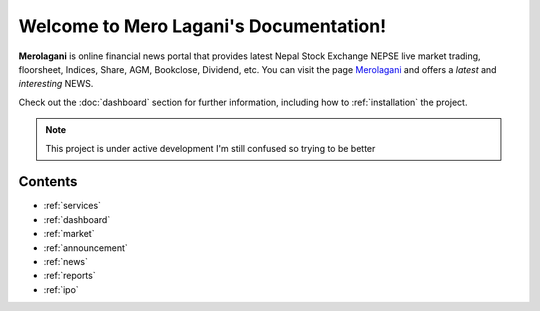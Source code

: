 Welcome to Mero Lagani's Documentation!
===================================

**Merolagani** is online financial news portal that provides latest Nepal Stock 
Exchange NEPSE live market trading, floorsheet, Indices, Share, AGM, Bookclose, Dividend, etc.
You can visit the page `Merolagani <https://www.merolagani.com/Index.aspx/>`_
and offers a *latest* and *interesting* NEWS.

Check out the :doc:`dashboard` section for further information, including
how to :ref:`installation` the project.

.. note::

   This project is under active development
   I'm still confused so trying to be better

Contents
--------

-      :ref:`services`
-      :ref:`dashboard`
-      :ref:`market`
-      :ref:`announcement`
-      :ref:`news`
-      :ref:`reports`
-      :ref:`ipo`
